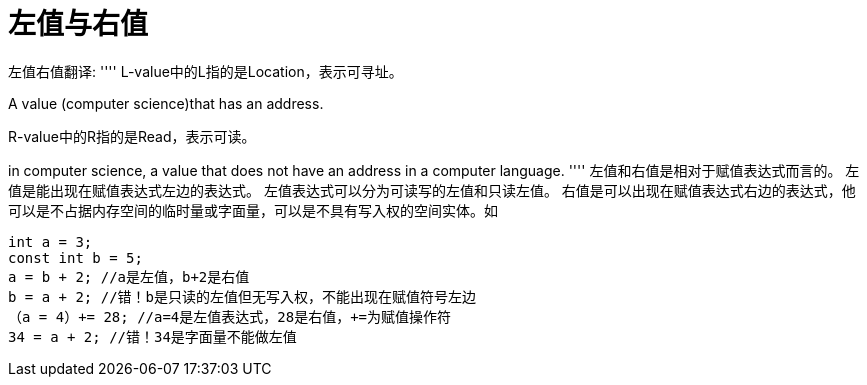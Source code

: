 = 左值与右值

左值右值翻译:
''''
L-value中的L指的是Location，表示可寻址。

A value (computer science)that has an address.

R-value中的R指的是Read，表示可读。

in computer science, a value that does not have an address in a computer language.
''''
左值和右值是相对于赋值表达式而言的。
左值是能出现在赋值表达式左边的表达式。
左值表达式可以分为可读写的左值和只读左值。
右值是可以出现在赋值表达式右边的表达式，他可以是不占据内存空间的临时量或字面量，可以是不具有写入权的空间实体。如

[source,c]
....
int a = 3;
const int b = 5;
a = b + 2; //a是左值，b+2是右值
b = a + 2; //错！b是只读的左值但无写入权，不能出现在赋值符号左边
（a = 4）+= 28; //a=4是左值表达式，28是右值，+=为赋值操作符
34 = a + 2; //错！34是字面量不能做左值
....